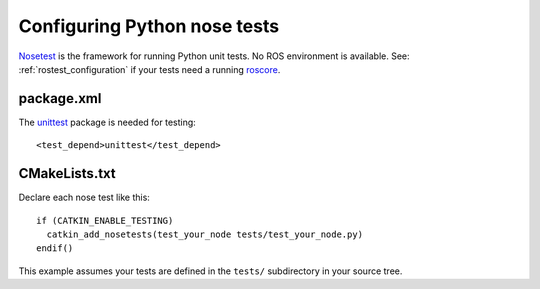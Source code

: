 .. _python_nose_configuration_2:

Configuring Python nose tests
-----------------------------

Nosetest_ is the framework for running Python unit tests.  No ROS
environment is available.  See: :ref:`rostest_configuration` if your
tests need a running roscore_.


package.xml
:::::::::::

The unittest_ package is needed for testing::

  <test_depend>unittest</test_depend>


CMakeLists.txt
::::::::::::::

Declare each nose test like this::

  if (CATKIN_ENABLE_TESTING)
    catkin_add_nosetests(test_your_node tests/test_your_node.py)
  endif()

This example assumes your tests are defined in the ``tests/``
subdirectory in your source tree.

.. _Nosetest: http://wiki.ros.org/nosetest
.. _roscore: http://wiki.ros.org/roscore
.. _unittest: http://wiki.ros.org/unittest
